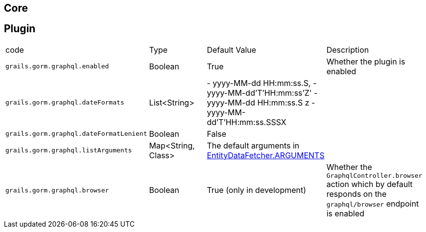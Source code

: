 == Core

== Plugin

|===
|code|Type|Default Value|Description
|`grails.gorm.graphql.enabled`
|Boolean
|True
|Whether the plugin is enabled
|`grails.gorm.graphql.dateFormats`
|List<String>
| - yyyy-MM-dd HH:mm:ss.S,
  - yyyy-MM-dd'T'HH:mm:ss'Z'
  - yyyy-MM-dd HH:mm:ss.S z
  - yyyy-MM-dd'T'HH:mm:ss.SSSX
|
|`grails.gorm.graphql.dateFormatLenient`
|Boolean
|False
|
|`grails.gorm.graphql.listArguments`
|Map<String, Class>
|The default arguments in link:{api}/org/grails/gorm/graphql/fetcher/impl/EntityDataFetcher.html#ARGUMENTS[EntityDataFetcher.ARGUMENTS]
|
|`grails.gorm.graphql.browser`
| Boolean
| True (only in development)
|Whether the `GraphqlController.browser` action which by default responds on the `graphql/browser` endpoint is enabled
|===